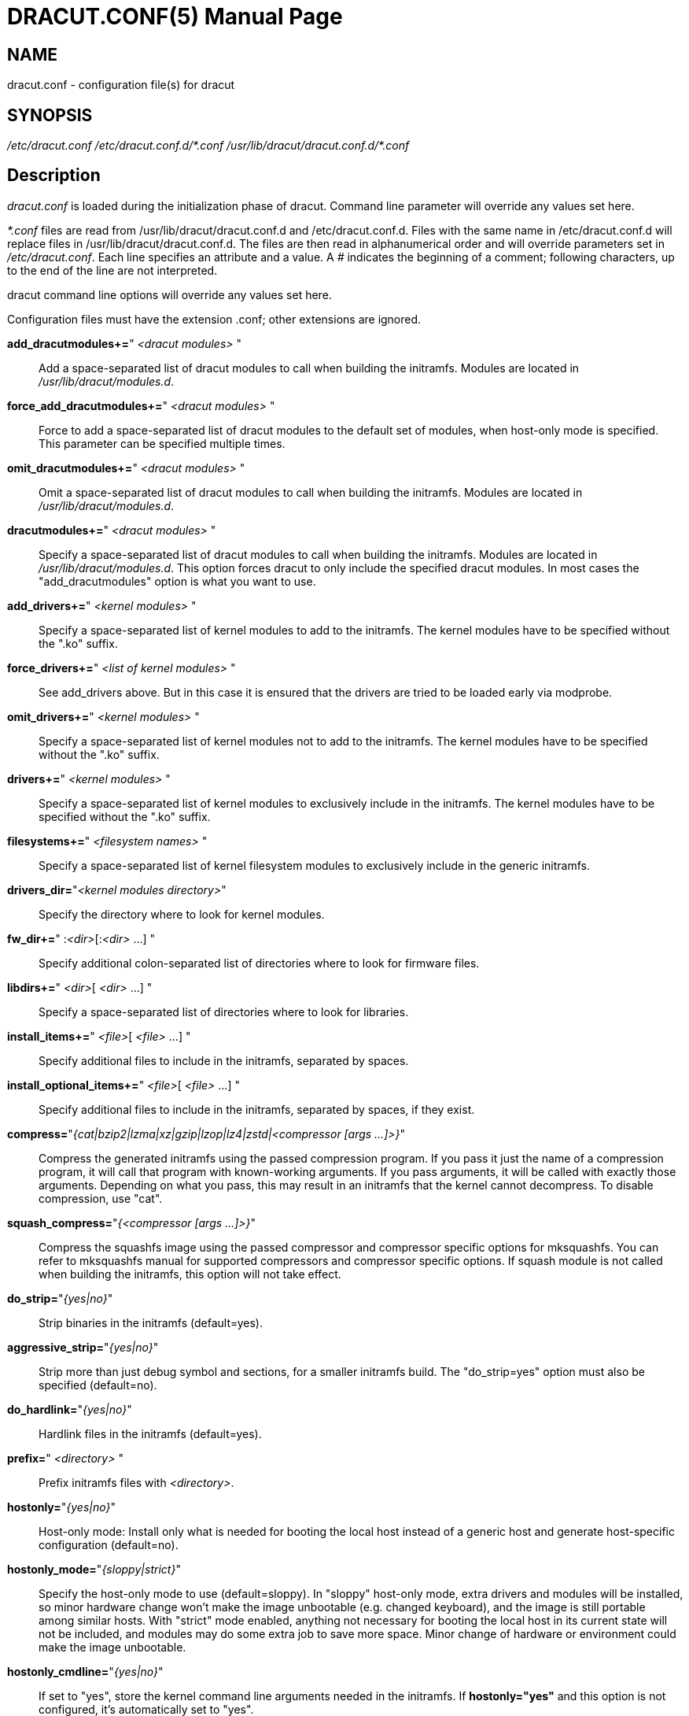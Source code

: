 DRACUT.CONF(5)
==============
:doctype: manpage
:man source:   dracut
:man manual:   dracut
:man version:  {version}

NAME
----
dracut.conf - configuration file(s) for dracut

SYNOPSIS
--------
_/etc/dracut.conf_
_/etc/dracut.conf.d/\*.conf_
_/usr/lib/dracut/dracut.conf.d/*.conf_

Description
-----------
_dracut.conf_ is loaded during the initialization phase of dracut. Command line
parameter will override any values set here.

_*.conf_ files are read from /usr/lib/dracut/dracut.conf.d and
/etc/dracut.conf.d. Files with the same name in /etc/dracut.conf.d will replace
files in /usr/lib/dracut/dracut.conf.d.
The files are then read in alphanumerical order and will override parameters
set in _/etc/dracut.conf_. Each line specifies an attribute and a value. A '#'
indicates the beginning of a comment; following characters, up to the end of the
line are not interpreted.

dracut command line options will override any values set here.

Configuration files must have the extension .conf; other extensions are ignored.

*add_dracutmodules+=*" __<dracut modules>__ "::
    Add a space-separated list of dracut modules to call when building the
    initramfs. Modules are located in _/usr/lib/dracut/modules.d_.

*force_add_dracutmodules+=*" __<dracut modules>__ "::
    Force to add a space-separated list of dracut modules to the default set of
    modules, when host-only mode is specified. This parameter can be specified
    multiple times.

*omit_dracutmodules+=*" __<dracut modules>__ "::
    Omit a space-separated list of dracut modules to call when building the
    initramfs. Modules are located in _/usr/lib/dracut/modules.d_.

*dracutmodules+=*" __<dracut modules>__ "::
    Specify a space-separated list of dracut modules to call when building the
    initramfs. Modules are located in _/usr/lib/dracut/modules.d_.
    This option forces dracut to only include the specified dracut modules.
    In most cases the "add_dracutmodules" option is what you want to use.

*add_drivers+=*" __<kernel modules>__ "::
    Specify a space-separated list of kernel modules to add to the initramfs.
    The kernel modules have to be specified without the ".ko" suffix.

*force_drivers+=*" __<list of kernel modules>__ "::
    See add_drivers above. But in this case it is ensured that the drivers
    are tried to be loaded early via modprobe.

*omit_drivers+=*" __<kernel modules>__ "::
    Specify a space-separated list of kernel modules not to add to the
    initramfs. The kernel modules have to be specified without the ".ko" suffix.

*drivers+=*" __<kernel modules>__ "::
    Specify a space-separated list of kernel modules to exclusively include in
    the initramfs. The kernel modules have to be specified without the ".ko"
    suffix.

*filesystems+=*" __<filesystem names>__ "::
    Specify a space-separated list of kernel filesystem modules to exclusively
    include in the generic initramfs.

*drivers_dir=*"__<kernel modules directory>__"::
    Specify the directory where to look for kernel modules.

*fw_dir+=*" :__<dir>__[:__<dir>__ ...] "::
    Specify additional colon-separated list of directories where to look for
    firmware files.

*libdirs+=*" __<dir>__[ __<dir>__ ...] "::
    Specify a space-separated list of directories where to look for libraries.

*install_items+=*" __<file>__[ __<file>__ ...] "::
    Specify additional files to include in the initramfs, separated by spaces.

*install_optional_items+=*" __<file>__[ __<file>__ ...] "::
    Specify additional files to include in the initramfs, separated by spaces,
    if they exist.

*compress=*"__{cat|bzip2|lzma|xz|gzip|lzop|lz4|zstd|<compressor [args ...]>}__"::
    Compress the generated initramfs using the passed compression program. If
    you pass it just the name of a compression program, it will call that
    program with known-working arguments. If you pass arguments, it will be
    called with exactly those arguments. Depending on what you pass, this may
    result in an initramfs that the kernel cannot decompress.
    To disable compression, use "cat".

*squash_compress=*"__{<compressor [args ...]>}__"::
    Compress the squashfs image using the passed compressor and compressor
    specific options for mksquashfs. You can refer to mksquashfs manual for
    supported compressors and compressor specific options. If squash module is
    not called when building the initramfs, this option will not take effect.

*do_strip=*"__{yes|no}__"::
    Strip binaries in the initramfs (default=yes).

*aggressive_strip=*"__{yes|no}__"::
    Strip more than just debug symbol and sections, for a smaller initramfs
    build. The "do_strip=yes" option must also be specified (default=no).

*do_hardlink=*"__{yes|no}__"::
    Hardlink files in the initramfs (default=yes).

*prefix=*" __<directory>__ "::
    Prefix initramfs files with __<directory>__.

*hostonly=*"__{yes|no}__"::
    Host-only mode: Install only what is needed for booting the local host
    instead of a generic host and generate host-specific configuration
    (default=no).

*hostonly_mode=*"__{sloppy|strict}__"::
    Specify the host-only mode to use (default=sloppy).
    In "sloppy" host-only mode, extra drivers and modules will be installed, so
    minor hardware change won't make the image unbootable (e.g. changed
    keyboard), and the image is still portable among similar hosts.
    With "strict" mode enabled, anything not necessary for booting the local
    host in its current state will not be included, and modules may do some
    extra job to save more space. Minor change of hardware or environment could
    make the image unbootable.

*hostonly_cmdline=*"__{yes|no}__"::
    If set to "yes", store the kernel command line arguments needed in the
    initramfs. If **hostonly="yes"** and this option is not configured, it's
    automatically set to "yes".

*hostonly_nics+=*" [__<nic>__[ __<nic>__ ...]] "::
    Only enable listed NICs in the initramfs. The list can be empty, so other
    modules can install only the necessary network drivers.

*persistent_policy=*"__<policy>__"::
    Use _<policy>_ to address disks and partitions.
    _<policy>_ can be any directory name found in /dev/disk (e.g. "by-uuid",
    "by-label"), or "mapper" to use /dev/mapper device names (default=mapper).

*tmpdir=*"__<temporary directory>__"::
    Specify temporary directory to use.

[WARNING]
====
If chrooted to another root other than the real root device, use --fstab and
provide a valid _/etc/fstab_.
====

*use_fstab=*"__{yes|no}__"::
    Use _/etc/fstab_ instead of _/proc/self/mountinfo_ (default=no).

*add_fstab+=*" __<filename>__ "::
    Add entries of __<filename>__ to the initramfs /etc/fstab.

*add_device+=*" __<device>__ "::
    Bring up _<device>_ in initramfs, _<device>_ should be the device name.
    This can be useful in host-only mode for resume support when your swap is on
    LVM an encrypted partition.

*mdadmconf=*"__{yes|no}__"::
    Include local _/etc/mdadm.conf_ (default=no).

*lvmconf=*"__{yes|no}__"::
    Include local _/etc/lvm/lvm.conf_ (default=no).

*fscks=*" __<fsck tools>__ "::
    Add a space-separated list of fsck tools. If nothing is specified, the
    default is: "umount mount /sbin/fsck* xfs_db xfs_check xfs_repair e2fsck
    jfs_fsck btrfsck". The installation is opportunistic
    (non-existing tools are ignored).

*nofscks=*"__{yes|no}__"::
    If specified, inhibit installation of any fsck tools (default=no).

*ro_mnt=*"__{yes|no}__"::
    Mount _/_ and _/usr_ read-only by default (default=no).

*kernel_cmdline=*"__parameters__"::
    Specify default kernel command line parameters. Despite
    its name, this command only sets initrd parameters.

*kernel_only=*"__{yes|no}__"::
    Only install kernel drivers and firmware files (default=no).

*no_kernel=*"__{yes|no}__"::
    Do not install kernel drivers and firmware files (default=no).

*acpi_override=*"__{yes|no}__"::
    [WARNING] ONLY USE THIS IF YOU KNOW WHAT YOU ARE DOING! +
    Override BIOS provided ACPI tables. For further documentation read
    Documentation/acpi/initrd_table_override.txt in the kernel sources.
    Search for ACPI table files (must have .aml suffix) in acpi_table_dir=
    directory (see below) and add them to a separate uncompressed cpio
    archive. This cpio archive gets glued (concatenated, uncompressed one
    must be the first one) to the compressed cpio archive. The first,
    uncompressed cpio archive is for data which the kernel must be able
    to access very early (and cannot make use of uncompress algorithms yet)
    like microcode or ACPI tables (default=no).

*acpi_table_dir=*"__<dir>__"::
    Directory to search for ACPI tables if acpi_override= is set to yes.

*early_microcode=*"{yes|no}"::
    Combine early microcode with ramdisk (default=yes).

*stdloglvl*="__\{0-6\}__"::
    Specify logging level for standard error (default=4).

[NOTE]
===============================
Logging levels:
----
    0 - suppress any messages
    1 - only fatal errors
    2 - all errors
    3 - warnings
    4 - info
    5 - debug info (here starts lots of output)
    6 - trace info (and even more)
----
===============================

*sysloglvl*="__\{0-6\}__"::
    Specify logging level for syslog (default=0).

*fileloglvl=*"__\{0-6\}__"::
    Specify logging level for logfile (default=4).

*logfile=*"__<file>__"::
    Path to logfile.

*sshkey=*"__<file>__"::
    SSH key file used with ssh-client module.

*show_modules=*"__{yes|no}__"::
    Print the name of the included modules to standard output during build
    (default=no).

*i18n_vars=*"__<variable mapping>__"::
    Distribution specific variable mapping.
    See dracut/modules.d/10i18n/README for a detailed description.

*i18n_default_font=*"__<fontname>__"::
    The font <fontname> to install, if not specified otherwise.
    Default is "eurlatgr".

*i18n_install_all=*"__{yes|no}__"::
    Install everything regardless of generic or host-only mode (default=no).

*reproducible=*"__{yes|no}__"::
    Create reproducible images (default=no).

*noimageifnotneeded=*"__{yes|no}__"::
    Do not create an image in host-only mode, if no kernel driver is needed
    and no /etc/cmdline/*.conf will be generated into the initramfs
    (default=no).

*loginstall=*"__<directory>__"::
    Log all files installed from the host to _<directory>_.

*uefi=*"__{yes|no}__"::
    Instead of creating an initramfs image, dracut will create an UEFI
    executable, which can be executed by an UEFI BIOS (default=no).
    The default output filename is
    _<EFI>/EFI/Linux/linux-$kernel$-<MACHINE_ID>-<BUILD_ID>.efi_.
    <EFI> might be _/efi_, _/boot_ or _/boot/efi_ depending on where the ESP
    partition is mounted. The <BUILD_ID> is taken from BUILD_ID in
    _/usr/lib/os-release_ or if it exists _/etc/os-release_ and is left out,
    if BUILD_ID is non-existent or empty.

*machine_id=*"__{yes|no}__"::
    Affects the default output filename of the UEFI executable, including the
    <MACHINE_ID> part (default=yes).

*uefi_stub=*"_<file>_"::
    Specifies the UEFI stub loader, which will load the attached kernel,
    initramfs and kernel command line and boots the kernel. The default is
    _/lib/systemd/boot/efi/linux<EFI-MACHINE-TYPE-NAME>.efi.stub_.

*uefi_splash_image=*"_<file>_"::
    Specifies the UEFI stub loader's splash image. Requires bitmap (**.bmp**)
    image format.

*uefi_secureboot_cert=*"_<file>_", *uefi_secureboot_key=*"_<file>_"::
    Specifies a certificate and corresponding key, which are used to sign the
    created UEFI executable.
    Requires both certificate and key need to be specified and _sbsign_ to be
    installed.

*uefi_secureboot_engine=*"_parameter_"::
    Specifies an engine to use when signing the created UEFI executable. E.g. "pkcs11"

*kernel_image=*"_<file>_"::
    Specifies the kernel image, which to include in the UEFI executable. The
    default is _/lib/modules/<KERNEL-VERSION>/vmlinuz_ or
    _/boot/vmlinuz-<KERNEL-VERSION>_.

*sbat=*"__parameters__"::
    Specifies the SBAT parameters, which to include in the UEFI executable. By default
    the default SBAT string added is "sbat,1,SBAT Version,sbat,1,
    https://github.com/rhboot/shim/blob/main/SBAT.md".

*enhanced_cpio=*"__{yes|no}__"::
    Attempt to use the dracut-cpio binary, which optimizes archive creation for
    copy-on-write filesystems (default=no).
    When specified, initramfs archives are also padded to ensure optimal data
    alignment for extent sharing. To retain reflink data deduplication benefits,
    this should be used alongside the **compress="cat"** and **do_strip="no"**
    parameters, with initramfs source files, **tmpdir** staging area and
    destination all on the same copy-on-write capable filesystem.

*parallel=*"__{yes|no}__"::
   If set to _yes_, try to execute tasks in parallel (currently only supported
   for _--regenerate-all_).

*initrdname=*"_<filepattern>_"::
    Specifies the file name for the generated initramfs if it is not set otherwise.
    The initrdname configuration option is required to match the _initr*$\{kernel\}*_
    file pattern and only one file with this pattern should exists in the
    directory where initramfs is loaded from. Defaults to _initramfs-$\{kernel\}.img_.

Files
-----
_/etc/dracut.conf_::
    Old configuration file. You better use your own file in
    _/etc/dracut.conf.d/_.

_/etc/dracut.conf.d/_::
    Any _/etc/dracut.conf.d/*.conf_ file can override the values in
    _/etc/dracut.conf_. The configuration files are read in alphanumerical
    order.

AUTHOR
------
Harald Hoyer

See Also
--------
*dracut*(8) *dracut.cmdline*(7)
